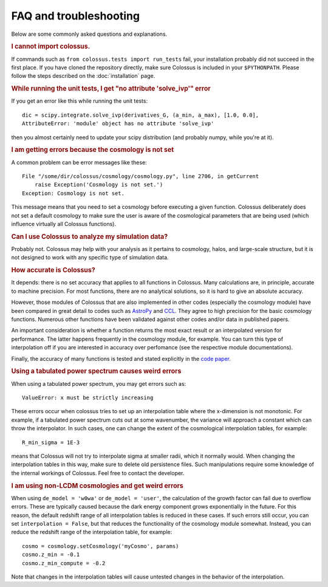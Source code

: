================================= 
FAQ and troubleshooting
=================================

Below are some commonly asked questions and explanations.

.. rubric:: I cannot import colossus.

If commands such as ``from colossus.tests import run_tests`` fail, your installation probably did 
not succeed in the first place. If you have cloned the repository directly, make sure Colossus is
included in your ``$PYTHONPATH``. Please follow the steps described on the :doc:`installation` 
page.

.. rubric:: While running the unit tests, I get "no attribute 'solve_ivp'" error

If you get an error like this while running the unit tests::

    dic = scipy.integrate.solve_ivp(derivatives_G, (a_min, a_max), [1.0, 0.0],
    AttributeError: 'module' object has no attribute 'solve_ivp'
    
then you almost certainly need to update your scipy distribution (and probably numpy, while you're
at it).

.. rubric:: I am getting errors because the cosmology is not set

A common problem can be error messages like these::

    File "/some/dir/colossus/cosmology/cosmology.py", line 2706, in getCurrent
        raise Exception('Cosmology is not set.')
    Exception: Cosmology is not set.

This message means that you need to set a cosmology before executing a given function. Colossus
deliberately does not set a default cosmology to make sure the user is aware of the cosmological
parameters that are being used (which influence virtually all Colossus functions).

.. rubric:: Can I use Colossus to analyze my simulation data?

Probably not. Colossus may help with your analysis as it pertains to cosmology, halos, and 
large-scale structure, but it is not designed to work with any specific type of simulation data.

.. rubric:: How accurate is Colossus?

It depends: there is no set accuracy that applies to all functions in Colossus. Many calculations
are, in principle, accurate to machine precision. For most functions, there are no analytical 
solutions, so it is hard to give an absolute accuracy. 

However, those modules of Colossus that are also implemented in other codes (especially the 
cosmology module) have been compared in great detail to codes such as 
`AstroPy <https://www.astropy.org/index.html>`_ and `CCL <https://github.com/LSSTDESC/CCL>`_. They 
agree to high precision for the basic cosmology functions. Numerous other functions have been 
validated against other codes and/or data in published papers.

An important consideration is whether a function returns the most exact result or an interpolated
version for performance. The latter happens frequently in the cosmology module, for example. You 
can turn this type of interpolation off if you are interested in accuracy over perfomance (see the
respective module documentations).

Finally, the accuracy of many functions is tested and stated explicitly in the 
`code paper <https://ui.adsabs.harvard.edu/abs/2018ApJS..239...35D/abstract>`_.

.. rubric:: Using a tabulated power spectrum causes weird errors

When using a tabulated power spectrum, you may get errors such as::

    ValueError: x must be strictly increasing
    
These errors occur when colossus tries to set up an interpolation table where the x-dimension is
not monotonic. For example, if a tabulated power spectrum cuts out at some wavenumber, the variance
will approach a constant which can throw the interpolator. In such cases, one can change the extent
of the cosmological interpolation tables, for example::

    R_min_sigma = 1E-3
    
means that Colossus will not try to interpolate sigma at smaller radii, which it normally would. 
When changing the interpolation tables in this way, make sure to delete old persistence files.
Such manipulations require some knowledge of the internal workings of Colossus. Feel free
to contact the developer.

.. rubric:: I am using non-LCDM cosmologies and get weird errors

When using ``de_model = 'w0wa'`` or ``de_model = 'user'``, the calculation of the growth factor
can fail due to overflow errors. These are typically caused because the dark energy component
grows exponentially in the future. For this reason, the default redshift range of all interpolation
tables is reduced in these cases. If such errors still occur, you can set ``interpolation = False``, 
but that reduces the functionality of the cosmology module somewhat. Instead, you can reduce the 
redshift range of the interpolation table, for example::

    cosmo = cosmology.setCosmology('myCosmo', params)
    cosmo.z_min = -0.1
    cosmo.z_min_compute = -0.2
    
Note that changes in the interpolation tables will cause untested changes in the behavior of the
interpolation.
    
